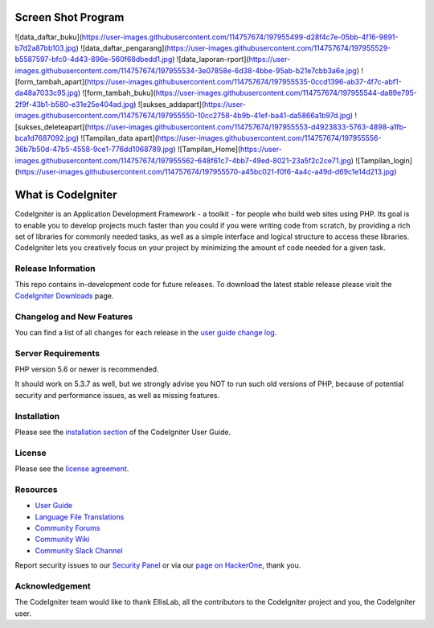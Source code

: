 ##################
Screen Shot Program
##################
![data_daftar_buku](https://user-images.githubusercontent.com/114757674/197955499-d28f4c7e-05bb-4f16-9891-b7d2a87bb103.jpg)
![data_daftar_pengarang](https://user-images.githubusercontent.com/114757674/197955529-b5587597-bfc0-4d43-896e-560f68dbedd1.jpg)
![data_laporan-rport](https://user-images.githubusercontent.com/114757674/197955534-3e07858e-6d38-4bbe-95ab-b21e7cbb3a6e.jpg)
![form_tambah_apart](https://user-images.githubusercontent.com/114757674/197955535-0ccd1396-ab37-4f7c-abf1-da48a7033c95.jpg)
![form_tambah_buku](https://user-images.githubusercontent.com/114757674/197955544-da89e795-2f9f-43b1-b580-e31e25e404ad.jpg)
![sukses_addapart](https://user-images.githubusercontent.com/114757674/197955550-10cc2758-4b9b-41ef-ba41-da5866a1b97d.jpg)
![sukses_deleteapart](https://user-images.githubusercontent.com/114757674/197955553-d4923833-5763-4898-a1fb-bca1d7687092.jpg)
![Tampilan_data apart](https://user-images.githubusercontent.com/114757674/197955556-36b7b50d-47b5-4558-9ce1-776dd1068789.jpg)
![Tampilan_Home](https://user-images.githubusercontent.com/114757674/197955562-648f61c7-4bb7-49ed-8021-23a5f2c2ce71.jpg)
![Tampilan_login](https://user-images.githubusercontent.com/114757674/197955570-a45bc021-f0f6-4a4c-a49d-d69c1e14d213.jpg)








###################
What is CodeIgniter
###################

CodeIgniter is an Application Development Framework - a toolkit - for people
who build web sites using PHP. Its goal is to enable you to develop projects
much faster than you could if you were writing code from scratch, by providing
a rich set of libraries for commonly needed tasks, as well as a simple
interface and logical structure to access these libraries. CodeIgniter lets
you creatively focus on your project by minimizing the amount of code needed
for a given task.

*******************
Release Information
*******************

This repo contains in-development code for future releases. To download the
latest stable release please visit the `CodeIgniter Downloads
<https://codeigniter.com/download>`_ page.

**************************
Changelog and New Features
**************************

You can find a list of all changes for each release in the `user
guide change log <https://github.com/bcit-ci/CodeIgniter/blob/develop/user_guide_src/source/changelog.rst>`_.

*******************
Server Requirements
*******************

PHP version 5.6 or newer is recommended.

It should work on 5.3.7 as well, but we strongly advise you NOT to run
such old versions of PHP, because of potential security and performance
issues, as well as missing features.

************
Installation
************

Please see the `installation section <https://codeigniter.com/user_guide/installation/index.html>`_
of the CodeIgniter User Guide.

*******
License
*******

Please see the `license
agreement <https://github.com/bcit-ci/CodeIgniter/blob/develop/user_guide_src/source/license.rst>`_.

*********
Resources
*********

-  `User Guide <https://codeigniter.com/docs>`_
-  `Language File Translations <https://github.com/bcit-ci/codeigniter3-translations>`_
-  `Community Forums <http://forum.codeigniter.com/>`_
-  `Community Wiki <https://github.com/bcit-ci/CodeIgniter/wiki>`_
-  `Community Slack Channel <https://codeigniterchat.slack.com>`_

Report security issues to our `Security Panel <mailto:security@codeigniter.com>`_
or via our `page on HackerOne <https://hackerone.com/codeigniter>`_, thank you.

***************
Acknowledgement
***************

The CodeIgniter team would like to thank EllisLab, all the
contributors to the CodeIgniter project and you, the CodeIgniter user.
